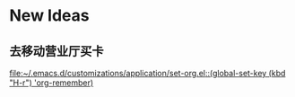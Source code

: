 * New Ideas
** 去移动营业厅买卡
  
  [[file:~/.emacs.d/customizations/application/set-org.el::(global-set-key%20(kbd%20"H-r")%20'org-remember)][file:~/.emacs.d/customizations/application/set-org.el::(global-set-key (kbd "H-r") 'org-remember)]]
